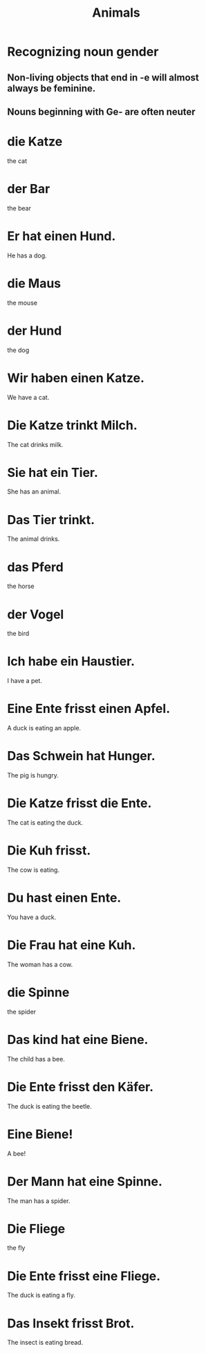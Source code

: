 #+TITLE: Animals

* Recognizing noun gender

** Non-living objects that end in -e will almost always be feminine.

** Nouns beginning with Ge- are often neuter

* die Katze
the cat

* der Bar
the bear

* Er hat einen Hund.
He has a dog.

* die Maus
the mouse

* der Hund
the dog

* Wir haben einen Katze.
We have a cat.

* Die Katze trinkt Milch.
The cat drinks milk.

* Sie hat ein Tier.
She has an animal.

* Das Tier trinkt.
The animal drinks.

* das Pferd
the horse

* der Vogel
the bird

* Ich habe ein Haustier.
I have a pet.

* Eine Ente frisst einen Apfel.
A duck is eating an apple.

* Das Schwein hat Hunger.
The pig is hungry.

* Die Katze frisst die Ente.
The cat is eating the duck.

* Die Kuh frisst.
The cow is eating.

* Du hast einen Ente.
You have a duck.

* Die Frau hat eine Kuh.
The woman has a cow.

* die Spinne
the spider

* Das kind hat eine Biene.
The child has a bee.

* Die Ente frisst den Käfer.
The duck is eating the beetle.

* Eine Biene!
A bee!

* Der Mann hat eine Spinne.
The man has a spider.

* Die Fliege
the fly

* Die Ente frisst eine Fliege.
The duck is eating a fly.

* Das Insekt frisst Brot.
The insect is eating bread.
